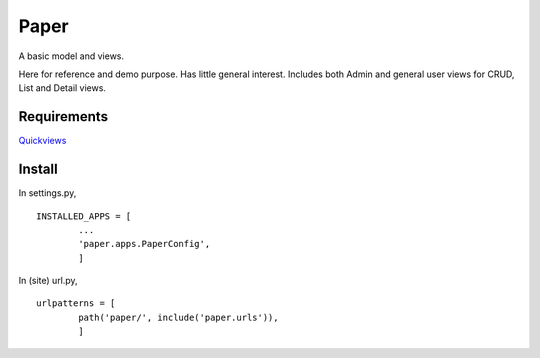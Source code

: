 Paper
=======
A basic model and views. 

Here for reference and demo purpose. Has little general interest. Includes both Admin and general user views for CRUD, List and Detail views. 


Requirements
--------------
Quickviews_


Install
-------
In settings.py, ::

	INSTALLED_APPS = [
		...
		'paper.apps.PaperConfig',
		]

In (site) url.py, ::

	urlpatterns = [
		path('paper/', include('paper.urls')),
		]


.. _Quickviews: https://github.com/rcrowther/quickviews
